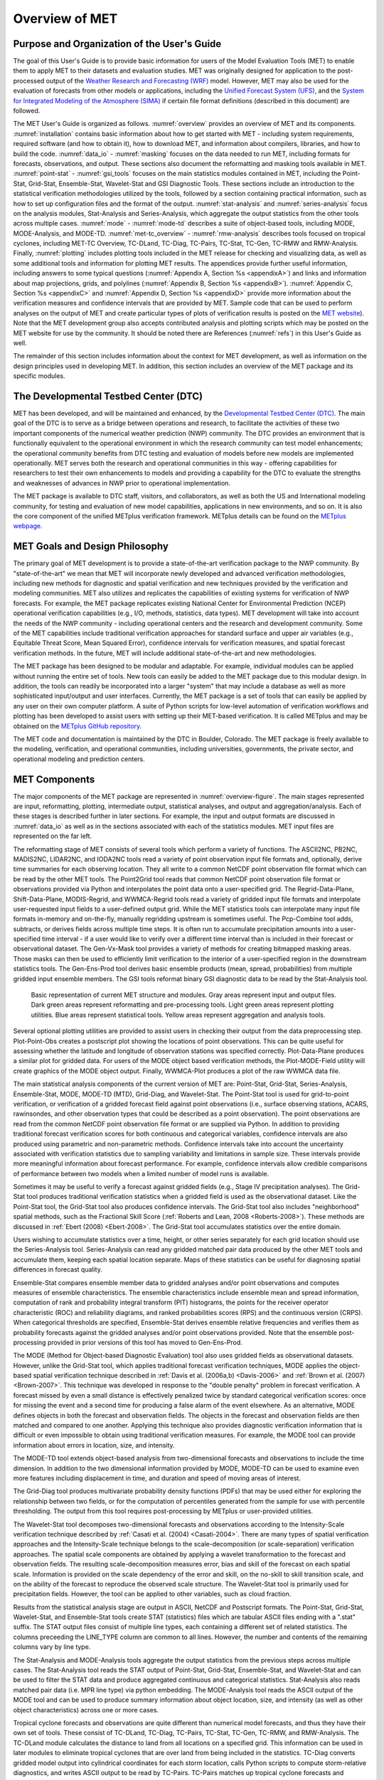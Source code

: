.. _overview:

***************
Overview of MET
***************

Purpose and Organization of the User's Guide
============================================

The goal of this User's Guide is to provide basic information for users of the Model Evaluation Tools (MET) to enable them to apply MET to their datasets and evaluation studies. MET was originally designed for application to the post-processed output of the `Weather Research and Forecasting (WRF) <https://www.mmm.ucar.edu/weather-research-and-forecasting-model>`_ model. However, MET may also be used for the evaluation of forecasts from other models or applications, including the `Unified Forecast System (UFS) <http://www.ufscommunity.org>`_, and the `System for Integrated Modeling of the Atmosphere (SIMA) <https://wiki.ucar.edu/display/SIMA/>`_ if certain file format definitions (described in this document) are followed.

The MET User's Guide is organized as follows. :numref:`overview` provides an overview of MET and its components. :numref:`installation` contains basic information about how to get started with MET - including system requirements, required software (and how to obtain it), how to download MET, and information about compilers, libraries, and how to build the code. :numref:`data_io` - :numref:`masking` focuses on the data needed to run MET, including formats for forecasts, observations, and output. These sections also document the reformatting and masking tools available in MET. :numref:`point-stat` - :numref:`gsi_tools` focuses on the main statistics modules contained in MET, including the Point-Stat, Grid-Stat, Ensemble-Stat, Wavelet-Stat and GSI Diagnostic Tools. These sections include an introduction to the statistical verification methodologies utilized by the tools, followed by a section containing practical information, such as how to set up configuration files and the format of the output. :numref:`stat-analysis` and :numref:`series-analysis` focus on the analysis modules, Stat-Analysis and Series-Analysis, which aggregate the output statistics from the other tools across multiple cases. :numref:`mode` - :numref:`mode-td` describes a suite of object-based tools, including MODE, MODE-Analysis, and MODE-TD. :numref:`met-tc_overview` - :numref:`rmw-analysis` describes tools focused on tropical cyclones, including MET-TC Overview, TC-DLand, TC-Diag, TC-Pairs, TC-Stat, TC-Gen, TC-RMW and RMW-Analysis. Finally, :numref:`plotting`  includes plotting tools included in the MET release for checking and visualizing data, as well as some additional tools and information for plotting MET results. The appendices provide further useful information, including answers to some typical questions  (:numref:`Appendix A, Section %s <appendixA>`) and links and information about map projections, grids, and polylines (:numref:`Appendix B, Section %s <appendixB>`). :numref:`Appendix C, Section %s <appendixC>` and :numref:`Appendix D, Section %s <appendixD>` provide more information about the verification measures and confidence intervals that are provided by MET. Sample code that can be used to perform analyses on the output of MET and create particular types of plots of verification results is posted on the `MET website <https://dtcenter.org/community-code/model-evaluation-tools-met>`_). Note that the MET development group also accepts contributed analysis and plotting scripts which may be posted on the MET website for use by the community. It should be noted there are References (:numref:`refs`) in this User's Guide as well.

The remainder of this section includes information about the context for MET development, as well as information on the design principles used in developing MET. In addition, this section includes an overview of the MET package and its specific modules.

The Developmental Testbed Center (DTC)
======================================

MET has been developed, and will be maintained and enhanced, by the `Developmental Testbed Center (DTC) <http://www.dtcenter.org/>`_. The main goal of the DTC is to serve as a bridge between operations and research, to facilitate the activities of these two important components of the numerical weather prediction (NWP) community. The DTC provides an environment that is functionally equivalent to the operational environment in which the research community can test model enhancements; the operational community benefits from DTC testing and evaluation of models before new models are implemented operationally. MET serves both the research and operational communities in this way - offering capabilities for researchers to test their own enhancements to models and providing a capability for the DTC to evaluate the strengths and weaknesses of advances in NWP prior to operational implementation.

The MET package is available to DTC staff, visitors, and collaborators, as well as both the US and International modeling community, for testing and evaluation of new model capabilities, applications in new environments, and so on.  It is also the core component of the unified METplus verification framework.  METplus details can be found on the `METplus webpage <http://dtcenter.org/community-code/metplus>`_.

.. _MET-goals:

MET Goals and Design Philosophy
===============================

The primary goal of MET development is to provide a state-of-the-art verification package to the NWP community. By "state-of-the-art" we mean that MET will incorporate newly developed and advanced verification methodologies, including new methods for diagnostic and spatial verification and new techniques provided by the verification and modeling communities. MET also utilizes and replicates the capabilities of existing systems for verification of NWP forecasts. For example, the MET package replicates existing National Center for Environmental Prediction (NCEP) operational verification capabilities (e.g., I/O, methods, statistics, data types). MET development will take into account the needs of the NWP community - including operational centers and the research and development community. Some of the MET capabilities include traditional verification approaches for standard surface and upper air variables (e.g., Equitable Threat Score, Mean Squared Error), confidence intervals for verification measures, and spatial forecast verification methods. In the future, MET will include additional state-of-the-art and new methodologies.

The MET package has been designed to be modular and adaptable. For example, individual modules can be applied without running the entire set of tools. New tools can easily be added to the MET package due to this modular design. In addition, the tools can readily be incorporated into a larger "system" that may include a database as well as more sophisticated input/output and user interfaces. Currently, the MET package is a set of tools that can easily be applied by any user on their own computer platform. A suite of Python scripts for low-level automation of verification workflows and plotting has been developed to assist users with setting up their MET-based verification. It is called METplus and may be obtained on the `METplus GitHub repository <https://github.com/dtcenter/METplus>`_.

The MET code and documentation is maintained by the DTC in Boulder, Colorado. The MET package is freely available to the modeling, verification, and operational communities, including universities, governments, the private sector, and operational modeling and prediction centers.

MET Components
==============

The major components of the MET package are represented in :numref:`overview-figure`. The main stages represented are input, reformatting, plotting, intermediate output, statistical analyses, and output and aggregation/analysis. Each of these stages is described further in later sections. For example, the input and output formats are discussed in :numref:`data_io` as well as in the sections associated with each of the statistics modules. MET input files are represented on the far left.

The reformatting stage of MET consists of several tools which perform a variety of functions. The ASCII2NC, PB2NC, MADIS2NC, LIDAR2NC, and IODA2NC tools read a variety of point observation input file formats and, optionally, derive time summaries for each observing location. They all write to a common NetCDF point observation file format which can be read by the other MET tools. The Point2Grid tool reads that common NetCDF point observation file format or observations provided via Python and interpolates the point data onto a user-specified grid. The Regrid-Data-Plane, Shift-Data-Plane, MODIS-Regrid, and WWMCA-Regrid tools read a variety of gridded input file formats and interpolate user-requested input fields to a user-defined output grid. While the MET statistics tools can interpolate many input file formats in-memory and on-the-fly, manually regridding upstream is sometimes useful. The Pcp-Combine tool adds, subtracts, or derives fields across multiple time steps. It is often run to accumulate precipitation amounts into a user-specified time interval - if a user would like to verify over a different time interval than is included in their forecast or observational dataset. The Gen-Vx-Mask tool provides a variety of methods for creating bitmapped masking areas. Those masks can then be used to efficiently limit verification to the interior of a user-specified region in the downstream statistics tools. The Gen-Ens-Prod tool derives basic ensemble products (mean, spread, probabilities) from multiple gridded input ensemble members. The GSI tools reformat binary GSI diagnostic data to be read by the Stat-Analysis tool.

.. _overview-figure:

.. figure:: figure/overview-figure.png

   Basic representation of current MET structure and modules. Gray areas represent input and output files. Dark green areas represent reformatting and pre-processing tools. Light green areas represent plotting utilities. Blue areas represent statistical tools. Yellow areas represent aggregation and analysis tools.

Several optional plotting utilities are provided to assist users in checking their output from the data preprocessing step. Plot-Point-Obs creates a postscript plot showing the locations of point observations. This can be quite useful for assessing whether the latitude and longitude of observation stations was specified correctly. Plot-Data-Plane produces a similar plot for gridded data. For users of the MODE object based verification methods, the Plot-MODE-Field utility will create graphics of the MODE object output. Finally, WWMCA-Plot produces a plot of the raw WWMCA data file. 

The main statistical analysis components of the current version of MET are: Point-Stat, Grid-Stat, Series-Analysis, Ensemble-Stat, MODE, MODE-TD (MTD), Grid-Diag, and Wavelet-Stat. The Point-Stat tool is used for grid-to-point verification, or verification of a gridded forecast field against point observations (i.e., surface observing stations, ACARS, rawinsondes, and other observation types that could be described as a point observation). The point observations are read from the common NetCDF point observation file format or are supplied via Python. In addition to providing traditional forecast verification scores for both continuous and categorical variables, confidence intervals are also produced using parametric and non-parametric methods. Confidence intervals take into account the uncertainty associated with verification statistics due to sampling variability and limitations in sample size. These intervals provide more meaningful information about forecast performance. For example, confidence intervals allow credible comparisons of performance between two models when a limited number of model runs is available.

Sometimes it may be useful to verify a forecast against gridded fields (e.g., Stage IV precipitation analyses). The Grid-Stat tool produces traditional verification statistics when a gridded field is used as the observational dataset. Like the Point-Stat tool, the Grid-Stat tool also produces confidence intervals. The Grid-Stat tool also includes "neighborhood" spatial methods, such as the Fractional Skill Score (:ref:`Roberts and Lean, 2008 <Roberts-2008>`). These methods are discussed in :ref:`Ebert (2008) <Ebert-2008>`. The Grid-Stat tool accumulates statistics over the entire domain.

Users wishing to accumulate statistics over a time, height, or other series separately for each grid location should use the Series-Analysis tool. Series-Analysis can read any gridded matched pair data produced by the other MET tools and accumulate them, keeping each spatial location separate. Maps of these statistics can be useful for diagnosing spatial differences in forecast quality. 

Ensemble-Stat compares ensemble member data to gridded analyses and/or point observations and computes measures of ensemble characteristics. The ensemble characteristics include ensemble mean and spread information, computation of rank and probability integral transform (PIT) histograms, the points for the receiver operator characteristic (ROC) and reliability diagrams, and ranked probabilities scores (RPS) and the continuous version (CRPS). When categorical thresholds are specified, Ensemble-Stat derives ensemble relative frequencies and verifies them as probability forecasts against the gridded analyses and/or point observations provided. Note that the ensemble post-processing provided in prior versions of this tool has moved to Gen-Ens-Prod.

The MODE (Method for Object-based Diagnostic Evaluation) tool also uses gridded fields as observational datasets. However, unlike the Grid-Stat tool, which applies traditional forecast verification techniques, MODE applies the object-based spatial verification technique described in :ref:`Davis et al. (2006a,b) <Davis-2006>` and :ref:`Brown et al. (2007) <Brown-2007>`. This technique was developed in response to the "double penalty" problem in forecast verification. A forecast missed by even a small distance is effectively penalized twice by standard categorical verification scores: once for missing the event and a second time for producing a false alarm of the event elsewhere. As an alternative, MODE defines objects in both the forecast and observation fields. The objects in the forecast and observation fields are then matched and compared to one another. Applying this technique also provides diagnostic verification information that is difficult or even impossible to obtain using traditional verification measures. For example, the MODE tool can provide information about errors in location, size, and intensity.

The MODE-TD tool extends object-based analysis from two-dimensional forecasts and observations to include the time dimension. In addition to the two dimensional information provided by MODE, MODE-TD can be used to examine even more features including displacement in time, and duration and speed of moving areas of interest.

The Grid-Diag tool produces multivariate probability density functions (PDFs) that may be used either for exploring the relationship between two fields, or for the computation of percentiles generated from the sample for use with percentile thresholding. The output from this tool requires post-processing by METplus or user-provided utilities.

The Wavelet-Stat tool decomposes two-dimensional forecasts and observations according to the Intensity-Scale verification technique described by :ref:`Casati et al. (2004) <Casati-2004>`. There are many types of spatial verification approaches and the Intensity-Scale technique belongs to the scale-decomposition (or scale-separation) verification approaches. The spatial scale components are obtained by applying a wavelet transformation to the forecast and observation fields. The resulting scale-decomposition measures error, bias and skill of the forecast on each spatial scale. Information is provided on the scale dependency of the error and skill, on the no-skill to skill transition scale, and on the ability of the forecast to reproduce the observed scale structure. The Wavelet-Stat tool is primarily used for precipitation fields. However, the tool can be applied to other variables, such as cloud fraction.

Results from the statistical analysis stage are output in ASCII, NetCDF and Postscript formats. The Point-Stat, Grid-Stat, Wavelet-Stat, and Ensemble-Stat tools create STAT (statistics) files which are tabular ASCII files ending with a ".stat" suffix. The STAT output files consist of multiple line types, each containing a different set of related statistics. The columns preceeding the LINE_TYPE column are common to all lines. However, the number and contents of the remaining columns vary by line type.

The Stat-Analysis and MODE-Analysis tools aggregate the output statistics from the previous steps across multiple cases. The Stat-Analysis tool reads the STAT output of Point-Stat, Grid-Stat, Ensemble-Stat, and Wavelet-Stat and can be used to filter the STAT data and produce aggregated continuous and categorical statistics. Stat-Analysis also reads matched pair data (i.e. MPR line type) via python embedding. The MODE-Analysis tool reads the ASCII output of the MODE tool and can be used to produce summary information about object location, size, and intensity (as well as other object characteristics) across one or more cases.

Tropical cyclone forecasts and observations are quite different than numerical model forecasts, and thus they have their own set of tools. These consist of TC-DLand, TC-Diag, TC-Pairs, TC-Stat, TC-Gen, TC-RMW, and RMW-Analysis. The TC-DLand module calculates the distance to land from all locations on a specified grid. This information can be used in later modules to eliminate tropical cyclones that are over land from being included in the statistics. TC-Diag converts gridded model output into cylindrical coordinates for each storm location, calls Python scripts to compute storm-relative diagnostics, and writes ASCII output to be read by TC-Pairs. TC-Pairs matches up tropical cyclone forecasts and observations and writes all output to a file. In TC-Stat, these forecast / observation pairs are analyzed according to user preference to produce statistics. TC-Gen evaluates the performance of Tropical Cyclone genesis forecast using contingency table counts and statistics. TC-RMW performs a coordinate transformation for gridded model or analysis fields centered on the current storm location. RMW-Analysis filters and aggregates the output of TC-RMW across multiple cases.

The following sections of this MET User's Guide contain usage statements for each tool, which may be viewed if you type the name of the tool. Alternatively, the user can also type the name of the tool followed by **-help** to obtain the usage statement. Each tool also has a **-version** command line option associated with it so that the user can determine what version of the tool they are using.

Future Development Plans
========================

MET is an evolving verification software package. New capabilities are planned in controlled, successive version releases. Bug fixes and user-identified problems will be addressed as they are found and posted to the known issues section of the `MET User Support web page <https://dtcenter.org/community-code/model-evaluation-tools-met/user-support>`_. Plans are also in place to incorporate many new capabilities and options in future releases of MET. Please refer to the issues listed in the `MET GitHub repository <https://github.com/dtcenter/MET/issues>`_ to see our development priorities for upcoming releases.

Code Support
============

MET support is provided through the `METplus GitHub Discussions Forum <https://github.com/dtcenter/METplus/discussions>`_. We will endeavor to respond to requests for help in a timely fashion. In addition, information about MET and tools that can be used with MET are provided on the `MET web page <https://dtcenter.org/community-code/model-evaluation-tools-met>`_.

We welcome comments and suggestions for improvements to MET, especially information regarding errors. Comments may be submitted using the MET Feedback form available on the MET website. In addition, comments on this document would be greatly appreciated. While we cannot promise to incorporate all suggested changes, we will certainly take all suggestions into consideration.

**-help** and **-version** command line options are available for all of the MET tools. Typing the name of the tool with no command line options also produces the usage statement.

The MET package is a "living" set of tools. Our goal is to continually enhance it and add to its capabilities. Because our time, resources, and talents are limited, we welcome contributed code for future versions of MET. These contributions may represent new verification methodologies, new analysis tools, or new plotting functions. For more information on contributing code to MET, please create a post in the `METplus GitHub Discussions Forum <https://github.com/dtcenter/METplus/discussions>`_.

Fortify and SonarQube
=====================

Requirements from various government agencies that use MET have resulted in our code being analyzed by both the Fortify and SonarQube static source code analysis tools. Fortify and SonarQube analyze source code to identify for security risks, memory leaks, uninitialized variables, and other such weaknesses and bad coding practices. They categorize issue as low priority, high priority, or critical, and report these issues back to the developers for them to address. The goal is to drive the counts of both high priority and critical issues down to zero.

The MET developers are pleased to report that Fortify reports zero critical issues in the MET code. Users of the MET tools who work in high security environments can rest assured about the possibility of security risks when using MET, since the quality of the code has now been vetted by unbiased third-party experts. The MET developers continue using Fortify routinely to ensure that the critical counts remain at zero and to further reduce the counts for lower priority issues.
